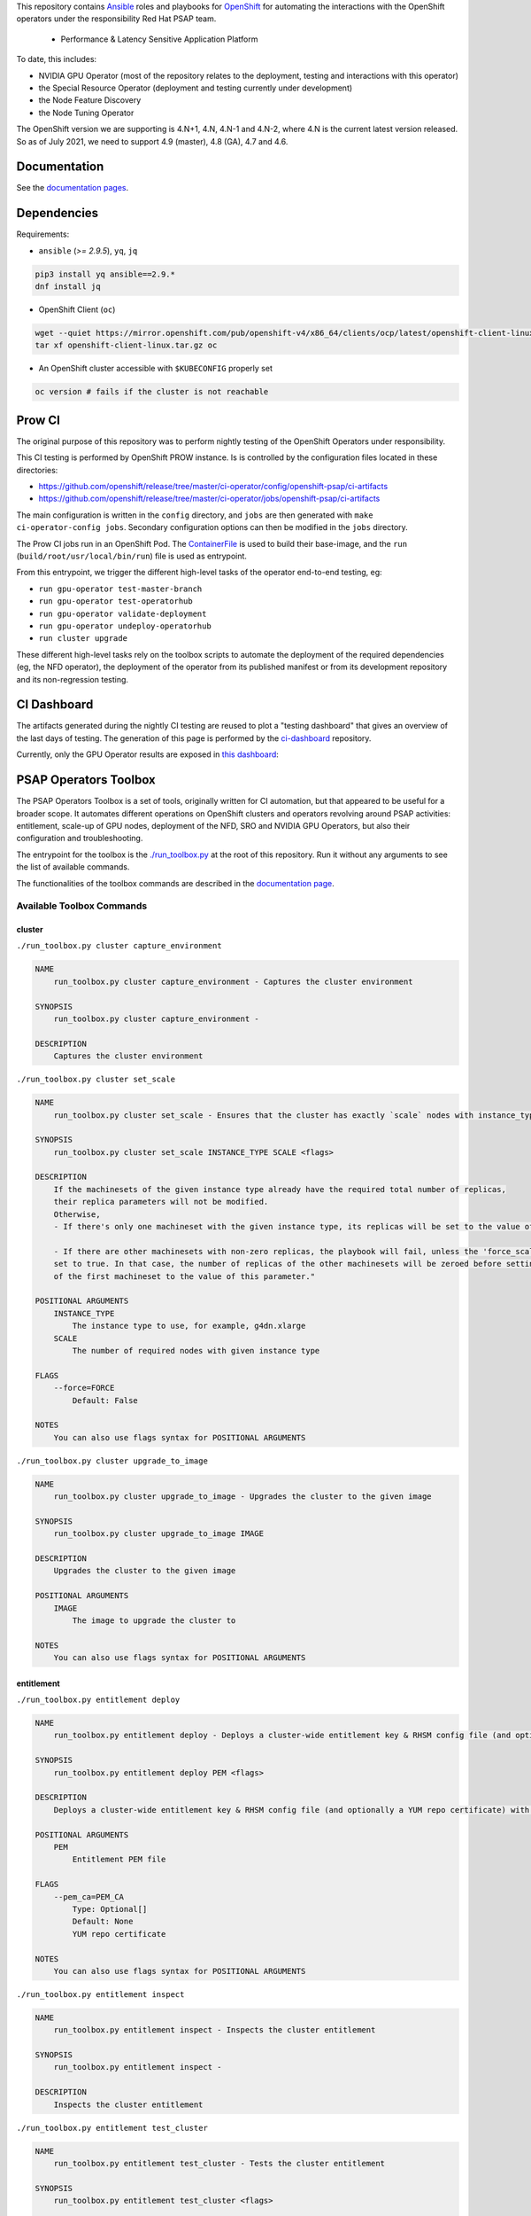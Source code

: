 This repository contains `Ansible <https://www.ansible.com/>`_ roles and
playbooks for `OpenShift <https://www.openshift.com/>`_ for automating
the interactions with the OpenShift operators under the responsibility
Red Hat PSAP team.

  * Performance & Latency Sensitive Application Platform

To date, this includes:

- NVIDIA GPU Operator (most of the repository relates to the
  deployment, testing and interactions with this operator)
- the Special Resource Operator (deployment and testing currently under
  development)
- the Node Feature Discovery
- the Node Tuning Operator

The OpenShift version we are supporting is 4.N+1, 4.N, 4.N-1 and 4.N-2, where
4.N is the current latest version released. So as of July 2021, we
need to support 4.9 (master), 4.8 (GA), 4.7 and 4.6.

Documentation
-------------

See the `documentation pages
<https://openshift-psap.github.io/ci-artifacts/index.html>`_.

Dependencies
------------

Requirements:

- ``ansible`` (`>= 2.9.5`), ``yq``, ``jq``

.. code-block:: shell

    pip3 install yq ansible==2.9.*
    dnf install jq


- OpenShift Client (``oc``)

.. code-block:: shell

    wget --quiet https://mirror.openshift.com/pub/openshift-v4/x86_64/clients/ocp/latest/openshift-client-linux.tar.gz
    tar xf openshift-client-linux.tar.gz oc


- An OpenShift cluster accessible with ``$KUBECONFIG`` properly set

.. code-block:: shell

    oc version # fails if the cluster is not reachable


Prow CI
-------

The original purpose of this repository was to perform nightly testing
of the OpenShift Operators under responsibility.

This CI testing is performed by OpenShift PROW instance. Is is
controlled by the configuration files located in these directories:

* https://github.com/openshift/release/tree/master/ci-operator/config/openshift-psap/ci-artifacts
* https://github.com/openshift/release/tree/master/ci-operator/jobs/openshift-psap/ci-artifacts

The main configuration is written in the ``config`` directory, and
``jobs`` are then generated with ``make ci-operator-config
jobs``. Secondary configuration options can then be modified in the
``jobs`` directory.


The Prow CI jobs run in an OpenShift Pod. The `ContainerFile
<build/Dockerfile>`_ is used to build their base-image, and the
``run`` (``build/root/usr/local/bin/run``) file is used as entrypoint.

From this entrypoint, we trigger the different high-level tasks of the
operator end-to-end testing, eg:

* ``run gpu-operator test-master-branch``
* ``run gpu-operator test-operatorhub``
* ``run gpu-operator validate-deployment``
* ``run gpu-operator undeploy-operatorhub``
* ``run cluster upgrade``

These different high-level tasks rely on the toolbox scripts to
automate the deployment of the required dependencies (eg, the NFD
operator), the deployment of the operator from its published manifest
or from its development repository and its non-regression testing.

CI Dashboard
------------

The artifacts generated during the nightly CI testing are reused to
plot a "testing dashboard" that gives an overview of the last days of
testing. The generation of this page is performed by the
`ci-dashboard <https://github.com/openshift-psap/ci-dashboard/>`_
repository.

Currently, only the GPU Operator results are exposed in
`this dashboard <https://openshift-psap.github.io/ci-dashboard/gpu-operator_daily-matrix.html>`_:

.. image:: https://openshift-psap.github.io/ci-artifacts/_static/ci-dashboard.png
  :width: 100%
  :alt: GPU Operator CI Dashboard

PSAP Operators Toolbox
----------------------

The PSAP Operators Toolbox is a set of tools, originally written for
CI automation, but that appeared to be useful for a broader scope. It
automates different operations on OpenShift clusters and operators
revolving around PSAP activities: entitlement, scale-up of GPU nodes,
deployment of the NFD, SRO and NVIDIA GPU Operators, but also their
configuration and troubleshooting.

The entrypoint for the toolbox is the `./run_toolbox.py <run_toolbox.py>`_ at the root
of this repository. Run it without any arguments to see the list of
available commands.

The functionalities of the toolbox commands are described in the
`documentation page
<https://openshift-psap.github.io/ci-artifacts/index.html#psap-toolbox>`_.

Available Toolbox Commands
^^^^^^^^^^^^^^^^^^^^^^^^^^

cluster
"""""""
``./run_toolbox.py cluster capture_environment``

.. code-block:: text

    NAME
        run_toolbox.py cluster capture_environment - Captures the cluster environment
    
    SYNOPSIS
        run_toolbox.py cluster capture_environment -
    
    DESCRIPTION
        Captures the cluster environment


``./run_toolbox.py cluster set_scale``

.. code-block:: text

    NAME
        run_toolbox.py cluster set_scale - Ensures that the cluster has exactly `scale` nodes with instance_type `instance_type`
    
    SYNOPSIS
        run_toolbox.py cluster set_scale INSTANCE_TYPE SCALE <flags>
    
    DESCRIPTION
        If the machinesets of the given instance type already have the required total number of replicas,
        their replica parameters will not be modified.
        Otherwise,
        - If there's only one machineset with the given instance type, its replicas will be set to the value of this parameter.
    
        - If there are other machinesets with non-zero replicas, the playbook will fail, unless the 'force_scale' parameter is
        set to true. In that case, the number of replicas of the other machinesets will be zeroed before setting the replicas
        of the first machineset to the value of this parameter."
    
    POSITIONAL ARGUMENTS
        INSTANCE_TYPE
            The instance type to use, for example, g4dn.xlarge
        SCALE
            The number of required nodes with given instance type
    
    FLAGS
        --force=FORCE
            Default: False
    
    NOTES
        You can also use flags syntax for POSITIONAL ARGUMENTS


``./run_toolbox.py cluster upgrade_to_image``

.. code-block:: text

    NAME
        run_toolbox.py cluster upgrade_to_image - Upgrades the cluster to the given image
    
    SYNOPSIS
        run_toolbox.py cluster upgrade_to_image IMAGE
    
    DESCRIPTION
        Upgrades the cluster to the given image
    
    POSITIONAL ARGUMENTS
        IMAGE
            The image to upgrade the cluster to
    
    NOTES
        You can also use flags syntax for POSITIONAL ARGUMENTS


entitlement
"""""""""""
``./run_toolbox.py entitlement deploy``

.. code-block:: text

    NAME
        run_toolbox.py entitlement deploy - Deploys a cluster-wide entitlement key & RHSM config file (and optionally a YUM repo certificate) with the help of MachineConfig resources.
    
    SYNOPSIS
        run_toolbox.py entitlement deploy PEM <flags>
    
    DESCRIPTION
        Deploys a cluster-wide entitlement key & RHSM config file (and optionally a YUM repo certificate) with the help of MachineConfig resources.
    
    POSITIONAL ARGUMENTS
        PEM
            Entitlement PEM file
    
    FLAGS
        --pem_ca=PEM_CA
            Type: Optional[]
            Default: None
            YUM repo certificate
    
    NOTES
        You can also use flags syntax for POSITIONAL ARGUMENTS


``./run_toolbox.py entitlement inspect``

.. code-block:: text

    NAME
        run_toolbox.py entitlement inspect - Inspects the cluster entitlement
    
    SYNOPSIS
        run_toolbox.py entitlement inspect -
    
    DESCRIPTION
        Inspects the cluster entitlement


``./run_toolbox.py entitlement test_cluster``

.. code-block:: text

    NAME
        run_toolbox.py entitlement test_cluster - Tests the cluster entitlement
    
    SYNOPSIS
        run_toolbox.py entitlement test_cluster <flags>
    
    DESCRIPTION
        Tests the cluster entitlement
    
    FLAGS
        --no_inspect=NO_INSPECT
            Default: False
            Do not inspect on failure


``./run_toolbox.py entitlement test_in_cluster``

.. code-block:: text

    NAME
        run_toolbox.py entitlement test_in_cluster - Tests a given PEM entitlement key on a cluster
    
    SYNOPSIS
        run_toolbox.py entitlement test_in_cluster PEM_KEY
    
    DESCRIPTION
        Tests a given PEM entitlement key on a cluster
    
    POSITIONAL ARGUMENTS
        PEM_KEY
            The PEM entitlement key to test
    
    NOTES
        You can also use flags syntax for POSITIONAL ARGUMENTS


``./run_toolbox.py entitlement test_in_podman``

.. code-block:: text

    NAME
        run_toolbox.py entitlement test_in_podman - Tests a given PEM entitlement key using a podman container
    
    SYNOPSIS
        run_toolbox.py entitlement test_in_podman PEM_KEY
    
    DESCRIPTION
        Tests a given PEM entitlement key using a podman container
    
    POSITIONAL ARGUMENTS
        PEM_KEY
            The PEM entitlement key to test
    
    NOTES
        You can also use flags syntax for POSITIONAL ARGUMENTS


``./run_toolbox.py entitlement undeploy``

.. code-block:: text

    NAME
        run_toolbox.py entitlement undeploy - Undeploys entitlement from cluster
    
    SYNOPSIS
        run_toolbox.py entitlement undeploy -
    
    DESCRIPTION
        Undeploys entitlement from cluster


``./run_toolbox.py entitlement wait``

.. code-block:: text

    NAME
        run_toolbox.py entitlement wait - Waits for entitlement to be deployed
    
    SYNOPSIS
        run_toolbox.py entitlement wait -
    
    DESCRIPTION
        Waits for entitlement to be deployed


gpu_operator
""""""""""""
``./run_toolbox.py gpu_operator bundle_from_commit``

.. code-block:: text

    NAME
        run_toolbox.py gpu_operator bundle_from_commit - Build an image of the GPU Operator from sources (<git repository> <git reference>) and push it to quay.io <quay_image_image>:operator_bundle_gpu-operator-<gpu_operator_image_tag_uid> using the <quay_push_secret> credentials.
    
    SYNOPSIS
        run_toolbox.py gpu_operator bundle_from_commit GIT_REPO GIT_REF QUAY_PUSH_SECRET QUAY_IMAGE_NAME <flags>
    
    DESCRIPTION
        Example parameters - https://github.com/NVIDIA/gpu-operator.git master /path/to/quay_secret.yaml quay.io/org/image_name
    
        See 'oc get imagestreamtags -n gpu-operator-ci -oname' for the tag-uid to reuse.
    
    POSITIONAL ARGUMENTS
        GIT_REPO
            Git repository URL to generate bundle of
        GIT_REF
            Git ref to bundle
        QUAY_PUSH_SECRET
            A file Kube Secret YAML file with `.dockerconfigjson` data and type kubernetes.io/dockerconfigjson
        QUAY_IMAGE_NAME
    
    FLAGS
        --tag_uid=TAG_UID
            Type: Optional[]
            Default: None
            The image tag suffix to use.
    
    NOTES
        You can also use flags syntax for POSITIONAL ARGUMENTS


``./run_toolbox.py gpu_operator capture_deployment_state``

.. code-block:: text

    NAME
        run_toolbox.py gpu_operator capture_deployment_state - Captures the GPU operator deployment state
    
    SYNOPSIS
        run_toolbox.py gpu_operator capture_deployment_state -
    
    DESCRIPTION
        Captures the GPU operator deployment state


``./run_toolbox.py gpu_operator cleanup_bundle_from_commit``

.. code-block:: text

    NAME
        run_toolbox.py gpu_operator cleanup_bundle_from_commit - Cleanup resources leftover from building a bundle from a commit
    
    SYNOPSIS
        run_toolbox.py gpu_operator cleanup_bundle_from_commit -
    
    DESCRIPTION
        Cleanup resources leftover from building a bundle from a commit


``./run_toolbox.py gpu_operator deploy_cluster_policy``

.. code-block:: text

    NAME
        run_toolbox.py gpu_operator deploy_cluster_policy - Create the ClusterPolicy from the CSV
    
    SYNOPSIS
        run_toolbox.py gpu_operator deploy_cluster_policy -
    
    DESCRIPTION
        Create the ClusterPolicy from the CSV


``./run_toolbox.py gpu_operator deploy_from_bundle``

.. code-block:: text

    NAME
        run_toolbox.py gpu_operator deploy_from_bundle - Deploys the GPU Operator from a bundle
    
    SYNOPSIS
        run_toolbox.py gpu_operator deploy_from_bundle <flags>
    
    DESCRIPTION
        Deploys the GPU Operator from a bundle
    
    FLAGS
        --bundle=BUNDLE
            Type: Optional[]
            Default: None


``./run_toolbox.py gpu_operator deploy_from_commit``

.. code-block:: text

    NAME
        run_toolbox.py gpu_operator deploy_from_commit - Deploys the GPU operator from the given git commit
    
    SYNOPSIS
        run_toolbox.py gpu_operator deploy_from_commit GIT_REPOSITORY GIT_REFERENCE <flags>
    
    DESCRIPTION
        Deploys the GPU operator from the given git commit
    
    POSITIONAL ARGUMENTS
        GIT_REPOSITORY
            The git repository to deploy from, e.g. https://github.com/NVIDIA/gpu-operator.git
        GIT_REFERENCE
            The git ref to deploy from, e.g. master
    
    FLAGS
        --tag_uid=TAG_UID
            Type: Optional[]
            Default: None
            The GPU operator image tag UID. See 'oc get imagestreamtags -n gpu-operator-ci -oname' for the tag-uid to reuse
    
    NOTES
        You can also use flags syntax for POSITIONAL ARGUMENTS


``./run_toolbox.py gpu_operator deploy_from_operatorhub``

.. code-block:: text

    NAME
        run_toolbox.py gpu_operator deploy_from_operatorhub - Deploys the GPU operator from OperatorHub
    
    SYNOPSIS
        run_toolbox.py gpu_operator deploy_from_operatorhub <flags>
    
    DESCRIPTION
        Deploys the GPU operator from OperatorHub
    
    FLAGS
        --version=VERSION
            Type: Optional[]
            Default: None
            The version to deploy. If unspecified, deploys the latest version available in OperatorHub. Run the toolbox gpu_operator list_version_from_operator_hub subcommand to see the available versions.
        --channel=CHANNEL
            Type: Optional[]
            Default: None
            Optional channel to deploy from.


``./run_toolbox.py gpu_operator run_gpu_burn``

.. code-block:: text

    NAME
        run_toolbox.py gpu_operator run_gpu_burn - Runs the GPU burn on the cluster
    
    SYNOPSIS
        run_toolbox.py gpu_operator run_gpu_burn <flags>
    
    DESCRIPTION
        Runs the GPU burn on the cluster
    
    FLAGS
        --runtime=RUNTIME
            Type: Optional[]
            Default: None
            How long to run the GPU for, in seconds


``./run_toolbox.py gpu_operator set_repo_config``

.. code-block:: text

    NAME
        run_toolbox.py gpu_operator set_repo_config - Sets the GPU-operator driver yum repo configuration file
    
    SYNOPSIS
        run_toolbox.py gpu_operator set_repo_config REPO_FILE <flags>
    
    DESCRIPTION
        Sets the GPU-operator driver yum repo configuration file
    
    POSITIONAL ARGUMENTS
        REPO_FILE
            Absolute path to the repo file
    
    FLAGS
        --dest_dir=DEST_DIR
            Type: Optional[]
            Default: None
            The destination dir in the pod to place the repo in
    
    NOTES
        You can also use flags syntax for POSITIONAL ARGUMENTS


``./run_toolbox.py gpu_operator undeploy_from_commit``

.. code-block:: text

    NAME
        run_toolbox.py gpu_operator undeploy_from_commit - Undeploys a GPU-operator that was deployed from a commit
    
    SYNOPSIS
        run_toolbox.py gpu_operator undeploy_from_commit -
    
    DESCRIPTION
        Undeploys a GPU-operator that was deployed from a commit


``./run_toolbox.py gpu_operator undeploy_from_operatorhub``

.. code-block:: text

    NAME
        run_toolbox.py gpu_operator undeploy_from_operatorhub - Undeploys a GPU-operator that was deployed from OperatorHub
    
    SYNOPSIS
        run_toolbox.py gpu_operator undeploy_from_operatorhub -
    
    DESCRIPTION
        Undeploys a GPU-operator that was deployed from OperatorHub


``./run_toolbox.py gpu_operator wait_deployment``

.. code-block:: text

    NAME
        run_toolbox.py gpu_operator wait_deployment - Waits for the GPU operator to deploy
    
    SYNOPSIS
        run_toolbox.py gpu_operator wait_deployment -
    
    DESCRIPTION
        Waits for the GPU operator to deploy


local_ci
""""""""
``./run_toolbox.py local_ci cleanup``

.. code-block:: text

    NAME
        run_toolbox.py local_ci cleanup - Clean the local CI artifacts
    
    SYNOPSIS
        run_toolbox.py local_ci cleanup -
    
    DESCRIPTION
        Clean the local CI artifacts


``./run_toolbox.py local_ci deploy``

.. code-block:: text

    NAME
        run_toolbox.py local_ci deploy - Runs a given CI command
    
    SYNOPSIS
        run_toolbox.py local_ci deploy CI_COMMAND GIT_REPOSITORY GIT_REFERENCE <flags>
    
    DESCRIPTION
        Runs a given CI command
    
    POSITIONAL ARGUMENTS
        CI_COMMAND
            The CI command to run, for example "run gpu-ci"
        GIT_REPOSITORY
            The git repository to run the command from, e.g. https://github.com/openshift-psap/ci-artifacts.git
        GIT_REFERENCE
            The git ref to run the command from, e.g. master
    
    FLAGS
        --tag_uid=TAG_UID
            Type: Optional[]
            Default: None
            The local CI image tag UID
    
    NOTES
        You can also use flags syntax for POSITIONAL ARGUMENTS


nfd
"""
``./run_toolbox.py nfd has_gpu_nodes``

.. code-block:: text

    NAME
        run_toolbox.py nfd has_gpu_nodes - Checks if the cluster has GPU nodes
    
    SYNOPSIS
        run_toolbox.py nfd has_gpu_nodes -
    
    DESCRIPTION
        Checks if the cluster has GPU nodes


``./run_toolbox.py nfd has_labels``

.. code-block:: text

    NAME
        run_toolbox.py nfd has_labels - Checks if the cluster has NFD labels
    
    SYNOPSIS
        run_toolbox.py nfd has_labels -
    
    DESCRIPTION
        Checks if the cluster has NFD labels


``./run_toolbox.py nfd wait_gpu_nodes``

.. code-block:: text

    NAME
        run_toolbox.py nfd wait_gpu_nodes - Wait until nfd find GPU nodes
    
    SYNOPSIS
        run_toolbox.py nfd wait_gpu_nodes -
    
    DESCRIPTION
        Wait until nfd find GPU nodes


``./run_toolbox.py nfd wait_labels``

.. code-block:: text

    NAME
        run_toolbox.py nfd wait_labels - Wait until nfd labels the nodes
    
    SYNOPSIS
        run_toolbox.py nfd wait_labels -
    
    DESCRIPTION
        Wait until nfd labels the nodes


nfd_operator
""""""""""""
``./run_toolbox.py nfd_operator deploy_from_commit``

.. code-block:: text

    NAME
        run_toolbox.py nfd_operator deploy_from_commit - Deploys the NFD operator from the given git commit
    
    SYNOPSIS
        run_toolbox.py nfd_operator deploy_from_commit GIT_REPO GIT_REF <flags>
    
    DESCRIPTION
        Deploys the NFD operator from the given git commit
    
    POSITIONAL ARGUMENTS
        GIT_REPO
        GIT_REF
            The git ref to deploy from, e.g. master
    
    FLAGS
        --image_tag=IMAGE_TAG
            Type: Optional[]
            Default: None
            The NFD operator image tag UID.
    
    NOTES
        You can also use flags syntax for POSITIONAL ARGUMENTS


``./run_toolbox.py nfd_operator deploy_from_operatorhub``

.. code-block:: text

    NAME
        run_toolbox.py nfd_operator deploy_from_operatorhub - Deploys the GPU Operator from OperatorHub
    
    SYNOPSIS
        run_toolbox.py nfd_operator deploy_from_operatorhub <flags>
    
    DESCRIPTION
        Deploys the GPU Operator from OperatorHub
    
    FLAGS
        --channel=CHANNEL
            Type: Optional[]
            Default: None


``./run_toolbox.py nfd_operator undeploy_from_operatorhub``

.. code-block:: text

    NAME
        run_toolbox.py nfd_operator undeploy_from_operatorhub - Undeploys an NFD-operator that was deployed from OperatorHub
    
    SYNOPSIS
        run_toolbox.py nfd_operator undeploy_from_operatorhub -
    
    DESCRIPTION
        Undeploys an NFD-operator that was deployed from OperatorHub


repo
""""
``./run_toolbox.py repo validate_role_files``

.. code-block:: text

    NAME
        run_toolbox.py repo validate_role_files - Ensures that all the Ansible variables defining a filepath (`roles/`) do point to an existing file.
    
    SYNOPSIS
        run_toolbox.py repo validate_role_files -
    
    DESCRIPTION
        Ensures that all the Ansible variables defining a filepath (`roles/`) do point to an existing file.


``./run_toolbox.py repo validate_role_vars_used``

.. code-block:: text

    NAME
        run_toolbox.py repo validate_role_vars_used - Ensure that all the Ansible variables defined are actually used in their role (with an exception for symlinks)
    
    SYNOPSIS
        run_toolbox.py repo validate_role_vars_used -
    
    DESCRIPTION
        Ensure that all the Ansible variables defined are actually used in their role (with an exception for symlinks)


sro
"""
``./run_toolbox.py sro capture_deployment_state``

.. code-block:: text

    NAME
        run_toolbox.py sro capture_deployment_state
    
    SYNOPSIS
        run_toolbox.py sro capture_deployment_state -


``./run_toolbox.py sro deploy_from_commit``

.. code-block:: text

    NAME
        run_toolbox.py sro deploy_from_commit - Deploys the SRO operator from the given git commit
    
    SYNOPSIS
        run_toolbox.py sro deploy_from_commit GIT_REPO GIT_REF <flags>
    
    DESCRIPTION
        Deploys the SRO operator from the given git commit
    
    POSITIONAL ARGUMENTS
        GIT_REPO
            The git repository to deploy from, e.g. https://github.com/openshift-psap/special-resource-operator.git
        GIT_REF
            The git ref to deploy from, e.g. master
    
    FLAGS
        --image_tag=IMAGE_TAG
            Type: Optional[]
            Default: None
            The SRO operator image tag UID.
    
    NOTES
        You can also use flags syntax for POSITIONAL ARGUMENTS


``./run_toolbox.py sro run_e2e_test``

.. code-block:: text

    NAME
        run_toolbox.py sro run_e2e_test - Runs e2e test on the given SRO repo and ref
    
    SYNOPSIS
        run_toolbox.py sro run_e2e_test GIT_REPO GIT_REF
    
    DESCRIPTION
        Runs e2e test on the given SRO repo and ref
    
    POSITIONAL ARGUMENTS
        GIT_REPO
            The git repository to deploy from, e.g. https://github.com/openshift-psap/special-resource-operator.git
        GIT_REF
            The git ref to deploy from, e.g. master
    
    NOTES
        You can also use flags syntax for POSITIONAL ARGUMENTS


``./run_toolbox.py sro undeploy_from_commit``

.. code-block:: text

    NAME
        run_toolbox.py sro undeploy_from_commit - Undeploys an SRO-operator that was deployed from commit
    
    SYNOPSIS
        run_toolbox.py sro undeploy_from_commit GIT_REPO GIT_REF
    
    DESCRIPTION
        Undeploys an SRO-operator that was deployed from commit
    
    POSITIONAL ARGUMENTS
        GIT_REPO
            The git repository to undeploy, e.g. https://github.com/openshift-psap/special-resource-operator.git
        GIT_REF
            The git ref to undeploy, e.g. master
    
    NOTES
        You can also use flags syntax for POSITIONAL ARGUMENTS


